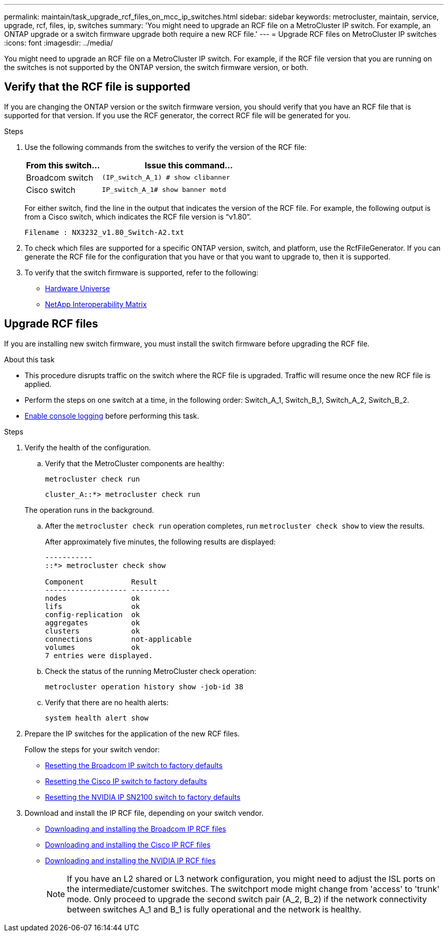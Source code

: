 ---
permalink: maintain/task_upgrade_rcf_files_on_mcc_ip_switches.html
sidebar: sidebar
keywords: metrocluster, maintain, service, upgrade, rcf, files, ip, switches
summary: 'You might need to upgrade an RCF file on a MetroCluster IP switch. For example, an ONTAP upgrade or a switch firmware upgrade both require a new RCF file.'
---
= Upgrade RCF files on MetroCluster IP switches
:icons: font
:imagesdir: ../media/

[.lead]
You might need to upgrade an RCF file on a MetroCluster IP switch. For example, if the RCF file version that you are running on the switches is not supported by the ONTAP version, the switch firmware version, or both.

== Verify that the RCF file is supported

If you are changing the ONTAP version or the switch firmware version, you should verify that you have an RCF file that is supported for that version. If you use the RCF generator, the correct RCF file will be generated for you.

.Steps

. Use the following commands from the switches to verify the version of the RCF file:
+
[cols="30,70"]
|===

h| From this switch...   h| Issue this command...

a| Broadcom switch
a| `(IP_switch_A_1) # show clibanner`

a| Cisco switch
a| `IP_switch_A_1# show banner motd`

|===

+
For either switch, find the line in the output that indicates the version of the RCF file. For example, the following output is from a Cisco switch, which indicates the RCF file version is "`v1.80`".
+
....
Filename : NX3232_v1.80_Switch-A2.txt
....

. To check which files are supported for a specific ONTAP version, switch, and platform, use the RcfFileGenerator.  If you can generate the RCF file for the configuration that you have or that you want to upgrade to, then it is supported.

. To verify that the switch firmware is supported, refer to the following:
+
* https://hwu.netapp.com[Hardware Universe]
* https://imt.netapp.com/matrix/[NetApp Interoperability Matrix^]

== Upgrade RCF files

If you are installing new switch firmware, you must install the switch firmware before upgrading the RCF file.

.About this task

* This procedure disrupts traffic on the switch where the RCF file is upgraded. Traffic will resume once the new RCF file is applied.

* Perform the steps on one switch at a time, in the following order: Switch_A_1, Switch_B_1, Switch_A_2, Switch_B_2.

* link:enable-console-logging-before-maintenance.html[Enable console logging] before performing this task.

.Steps
. Verify the health of the configuration.
.. Verify that the MetroCluster components are healthy:
+
`metrocluster check run`
+
----
cluster_A::*> metrocluster check run

----

+
The operation runs in the background.

.. After the `metrocluster check run` operation completes, run `metrocluster check show` to view the results.
+
After approximately five minutes, the following results are displayed:
+
----
-----------
::*> metrocluster check show

Component           Result
------------------- ---------
nodes               ok
lifs                ok
config-replication  ok
aggregates          ok
clusters            ok
connections         not-applicable
volumes             ok
7 entries were displayed.
----

.. Check the status of the running MetroCluster check operation:
+
`metrocluster operation history show -job-id 38`
.. Verify that there are no health alerts:
+
`system health alert show`
. Prepare the IP switches for the application of the new RCF files.
+
Follow the steps for your switch vendor:
+
* link:../install-ip/task_switch_config_broadcom.html[Resetting the Broadcom IP switch to factory defaults]
+
* link:../install-ip/task_switch_config_cisco.html[Resetting the Cisco IP switch to factory defaults]
+
* link:../install-ip/task_switch_config_nvidia.html[Resetting the NVIDIA IP SN2100 switch to factory defaults]

. Download and install the IP RCF file, depending on your switch vendor.
+
* link:../install-ip/task_switch_config_broadcom.html#downloading-and-installing-the-broadcom-rcf-files[Downloading and installing the Broadcom IP RCF files]
+
* link:../install-ip/task_switch_config_cisco.html#downloading-and-installing-the-cisco-ip-rcf-files[Downloading and installing the Cisco IP RCF files]
+
* link:../install-ip/task_switch_config_nvidia.html#download-and-install-the-nvidia-rcf-files[Downloading and installing the NVIDIA IP RCF files]
+
NOTE: If you have an L2 shared or L3 network configuration, you might need to adjust the ISL ports on the intermediate/customer switches. The switchport mode might change from 'access' to 'trunk' mode. Only proceed to upgrade the second switch pair (A_2, B_2) if the network connectivity between switches A_1 and B_1 is fully operational and the network is healthy.

// 2024 Feb 22, GH issue 366
// 2023 Feb 21, GH issue 361
// 2023 Nov 28, ONTAPDOC-1493
// GitHub issue 135, July 4th 2022
// GH issue 213, 2022-Oct-06
